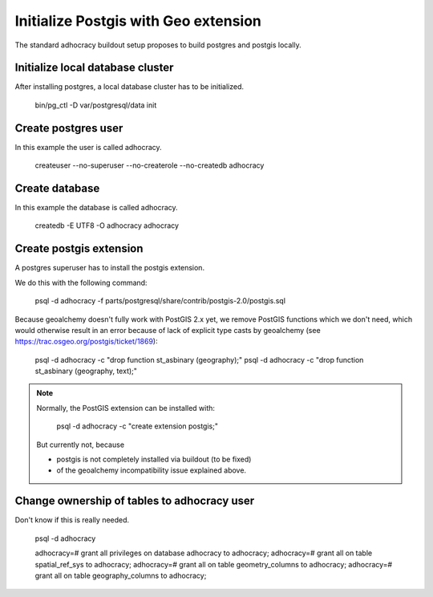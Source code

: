 Initialize Postgis with Geo extension
=====================================

The standard adhocracy buildout setup proposes to build postgres and postgis
locally.


Initialize local database cluster
---------------------------------

After installing postgres, a local database cluster has to be initialized.

    bin/pg_ctl -D var/postgresql/data init


Create postgres user
--------------------

In this example the user is called adhocracy.

    createuser --no-superuser --no-createrole --no-createdb adhocracy


Create database
---------------

In this example the database is called adhocracy.

    createdb -E UTF8 -O adhocracy adhocracy


Create postgis extension
------------------------

A postgres superuser has to install the postgis extension.


We do this with the following command:

    psql -d adhocracy -f parts/postgresql/share/contrib/postgis-2.0/postgis.sql


Because geoalchemy doesn't fully work with PostGIS 2.x yet, we remove PostGIS
functions which we don't need, which would otherwise result in an error because
of lack of explicit type casts by geoalchemy (see
https://trac.osgeo.org/postgis/ticket/1869):

    psql -d adhocracy -c "drop function st_asbinary (geography);"
    psql -d adhocracy -c "drop function st_asbinary (geography, text);"


.. note::

    Normally, the PostGIS extension can be installed with:

        psql -d adhocracy -c "create extension postgis;"

    But currently not, because
    
    - postgis is not completely installed via buildout (to be fixed)
    - of the geoalchemy incompatibility issue explained above.


Change ownership of tables to adhocracy user
--------------------------------------------

Don't know if this is really needed.

    psql -d adhocracy

    adhocracy=# grant all privileges on database adhocracy to adhocracy;
    adhocracy=# grant all on table spatial_ref_sys to adhocracy;
    adhocracy=# grant all on table geometry_columns to adhocracy;
    adhocracy=# grant all on table geography_columns to adhocracy;
